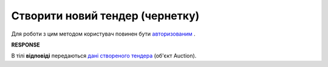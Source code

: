 ##########################################################################################################################
**Створити новий тендер (чернетку)**
##########################################################################################################################

Для роботи з цим методом користувач повинен бути `авторизованим <https://wiki.edin.ua/uk/latest/API_Tender/Methods/Authorization.html>`__ .

.. csv-table:: 
  :file: CreateAuction.csv
  :widths:  10, 41
  :stub-columns: 0

**RESPONSE**

В тілі **відповіді** передаються `дані створеного тендера <https://wiki.edin.ua/uk/latest/API_Tender/Methods/EveryBody/CreateAuctionResponse.html>`__ (об'єкт Auction).

